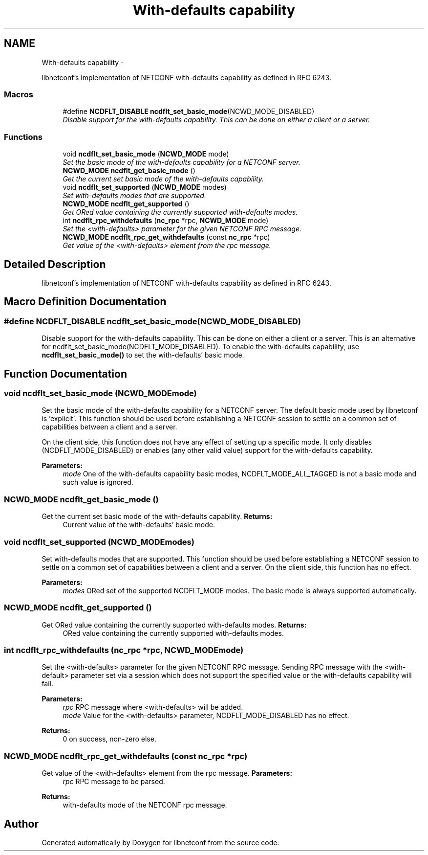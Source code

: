.TH "With-defaults capability" 3 "Thu Mar 28 2013" "Version 0.4.0" "libnetconf" \" -*- nroff -*-
.ad l
.nh
.SH NAME
With-defaults capability \- 
.PP
libnetconf's implementation of NETCONF with-defaults capability as defined in RFC 6243\&.  

.SS "Macros"

.in +1c
.ti -1c
.RI "#define \fBNCDFLT_DISABLE\fP   \fBncdflt_set_basic_mode\fP(NCWD_MODE_DISABLED)"
.br
.RI "\fIDisable support for the with-defaults capability\&. This can be done on either a client or a server\&. \fP"
.in -1c
.SS "Functions"

.in +1c
.ti -1c
.RI "void \fBncdflt_set_basic_mode\fP (\fBNCWD_MODE\fP mode)"
.br
.RI "\fISet the basic mode of the with-defaults capability for a NETCONF server\&. \fP"
.ti -1c
.RI "\fBNCWD_MODE\fP \fBncdflt_get_basic_mode\fP ()"
.br
.RI "\fIGet the current set basic mode of the with-defaults capability\&. \fP"
.ti -1c
.RI "void \fBncdflt_set_supported\fP (\fBNCWD_MODE\fP modes)"
.br
.RI "\fISet with-defaults modes that are supported\&. \fP"
.ti -1c
.RI "\fBNCWD_MODE\fP \fBncdflt_get_supported\fP ()"
.br
.RI "\fIGet ORed value containing the currently supported with-defaults modes\&. \fP"
.ti -1c
.RI "int \fBncdflt_rpc_withdefaults\fP (\fBnc_rpc\fP *rpc, \fBNCWD_MODE\fP mode)"
.br
.RI "\fISet the <with-defaults> parameter for the given NETCONF RPC message\&. \fP"
.ti -1c
.RI "\fBNCWD_MODE\fP \fBncdflt_rpc_get_withdefaults\fP (const \fBnc_rpc\fP *rpc)"
.br
.RI "\fIGet value of the <with-defaults> element from the rpc message\&. \fP"
.in -1c
.SH "Detailed Description"
.PP 
libnetconf's implementation of NETCONF with-defaults capability as defined in RFC 6243\&. 


.SH "Macro Definition Documentation"
.PP 
.SS "#define NCDFLT_DISABLE   \fBncdflt_set_basic_mode\fP(NCWD_MODE_DISABLED)"

.PP
Disable support for the with-defaults capability\&. This can be done on either a client or a server\&. This is an alternative for ncdflt_set_basic_mode(NCDFLT_MODE_DISABLED)\&. To enable the with-defaults capability, use \fBncdflt_set_basic_mode()\fP to set the with-defaults' basic mode\&. 
.SH "Function Documentation"
.PP 
.SS "void ncdflt_set_basic_mode (\fBNCWD_MODE\fPmode)"

.PP
Set the basic mode of the with-defaults capability for a NETCONF server\&. The default basic mode used by libnetconf is 'explicit'\&. This function should be used before establishing a NETCONF session to settle on a common set of capabilities between a client and a server\&.
.PP
On the client side, this function does not have any effect of setting up a specific mode\&. It only disables (NCDFLT_MODE_DISABLED) or enables (any other valid value) support for the with-defaults capability\&.
.PP
\fBParameters:\fP
.RS 4
\fImode\fP One of the with-defaults capability basic modes, NCDFLT_MODE_ALL_TAGGED is not a basic mode and such value is ignored\&. 
.RE
.PP

.SS "\fBNCWD_MODE\fP ncdflt_get_basic_mode ()"

.PP
Get the current set basic mode of the with-defaults capability\&. \fBReturns:\fP
.RS 4
Current value of the with-defaults' basic mode\&. 
.RE
.PP

.SS "void ncdflt_set_supported (\fBNCWD_MODE\fPmodes)"

.PP
Set with-defaults modes that are supported\&. This function should be used before establishing a NETCONF session to settle on a common set of capabilities between a client and a server\&. On the client side, this function has no effect\&.
.PP
\fBParameters:\fP
.RS 4
\fImodes\fP ORed set of the supported NCDFLT_MODE modes\&. The basic mode is always supported automatically\&. 
.RE
.PP

.SS "\fBNCWD_MODE\fP ncdflt_get_supported ()"

.PP
Get ORed value containing the currently supported with-defaults modes\&. \fBReturns:\fP
.RS 4
ORed value containing the currently supported with-defaults modes\&. 
.RE
.PP

.SS "int ncdflt_rpc_withdefaults (\fBnc_rpc\fP *rpc, \fBNCWD_MODE\fPmode)"

.PP
Set the <with-defaults> parameter for the given NETCONF RPC message\&. Sending RPC message with the <with-default> parameter set via a session which does not support the specified value or the with-defaults capability will fail\&.
.PP
\fBParameters:\fP
.RS 4
\fIrpc\fP RPC message where <with-defaults> will be added\&. 
.br
\fImode\fP Value for the <with-defaults> parameter, NCDFLT_MODE_DISABLED has no effect\&. 
.RE
.PP
\fBReturns:\fP
.RS 4
0 on success, non-zero else\&. 
.RE
.PP

.SS "\fBNCWD_MODE\fP ncdflt_rpc_get_withdefaults (const \fBnc_rpc\fP *rpc)"

.PP
Get value of the <with-defaults> element from the rpc message\&. \fBParameters:\fP
.RS 4
\fIrpc\fP RPC message to be parsed\&. 
.RE
.PP
\fBReturns:\fP
.RS 4
with-defaults mode of the NETCONF rpc message\&. 
.RE
.PP

.SH "Author"
.PP 
Generated automatically by Doxygen for libnetconf from the source code\&.
